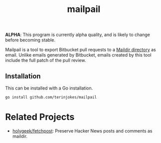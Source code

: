 #+TITLE: mailpail

*ALPHA*: This program is currently alpha quality, and is likely to change before becoming stable.

Mailpail is a tool to export Bitbucket pull requests to a [[https://cr.yp.to/proto/maildir.html][Maildir directory]] as email. Unlike emails generated by Bitbucket, emails created by this tool include the full patch of the pull review.

#+BEGIN_HTML
<p align="center">
    <img src="./summary.png">
</p>
#+END_HTML

** Installation

This can be installed with a Go installation.

#+BEGIN_EXAMPLE
go install github.com/terinjokes/mailpail
#+END_EXAMPLE

* Related Projects

- [[https://github.com/holygeek/fetchpost][holygeek/fetchpost]]: Preserve Hacker News posts and comments as maildir.
